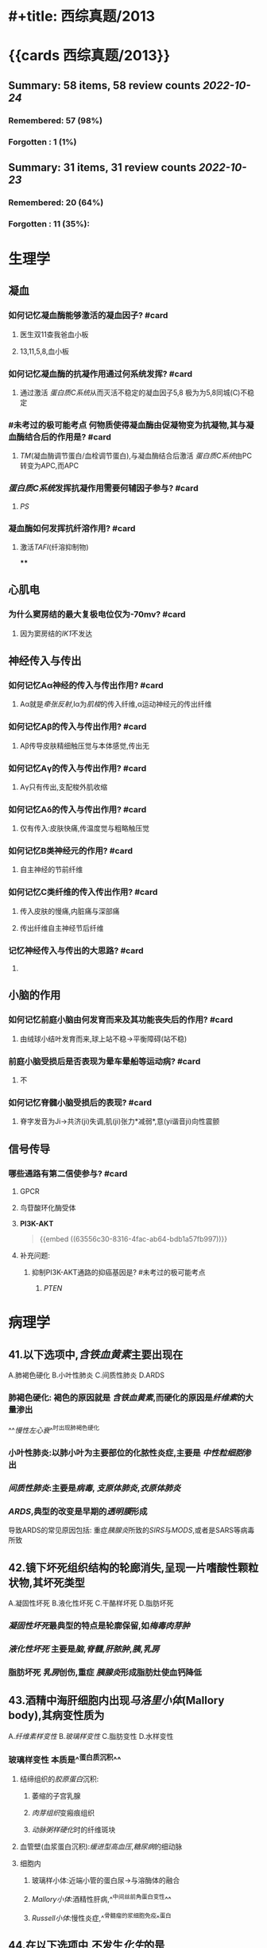 * #+title: 西综真题/2013
* {{cards 西综真题/2013}}
** Summary: 58 items, 58 review counts [[2022-10-24]]
:PROPERTIES:
:collapsed: true
:END:
*** Remembered:   57 (98%)
*** Forgotten :   1 (1%)
** Summary: 31 items, 31 review counts [[2022-10-23]]
:PROPERTIES:
:collapsed: true
:END:
*** Remembered:   20 (64%)
*** Forgotten :   11 (35%):
* 生理学
:PROPERTIES:
:collapsed: true
:END:
** 凝血
:PROPERTIES:
:collapsed: true
:END:
*** 如何记忆凝血酶能够激活的凝血因子? #card
:PROPERTIES:
:card-last-interval: 3.3
:card-repeats: 1
:card-ease-factor: 2.6
:card-next-schedule: 2022-10-27T13:41:17.586Z
:card-last-reviewed: 2022-10-24T06:41:17.587Z
:card-last-score: 5
:END:
**** 医生双11查我爸血小板
**** 13,11,5,8,血小板
*** 如何记忆凝血酶的抗凝作用通过何系统发挥? #card
:PROPERTIES:
:card-last-interval: 3.3
:card-repeats: 1
:card-ease-factor: 2.6
:card-next-schedule: 2022-10-27T13:50:44.972Z
:card-last-reviewed: 2022-10-24T06:50:44.973Z
:card-last-score: 5
:END:
**** 通过激活 [[蛋白质C系统]]从而灭活不稳定的凝血因子5,8 极为为5,8同城(C)不稳定
*** #未考过的极可能考点 何物质使得凝血酶由促凝物变为抗凝物,其与凝血酶结合后的作用是? #card
:PROPERTIES:
:card-last-interval: 3.3
:card-repeats: 1
:card-ease-factor: 2.6
:card-next-schedule: 2022-10-27T13:39:56.618Z
:card-last-reviewed: 2022-10-24T06:39:56.619Z
:card-last-score: 5
:END:
**** [[TM]](凝血酶调节蛋白/血栓调节蛋白),与凝血酶结合后激活 [[蛋白质C系统]]由PC转变为APC,而APC
*** [[蛋白质C系统]]发挥抗凝作用需要何辅因子参与? #card
:PROPERTIES:
:card-last-interval: -1
:card-repeats: 1
:card-ease-factor: 2.5
:card-next-schedule: 2022-10-24T16:00:00.000Z
:card-last-reviewed: 2022-10-24T06:42:15.322Z
:card-last-score: 1
:END:
**** [[PS]]
*** 凝血酶如何发挥抗纤溶作用? #card
:PROPERTIES:
:card-last-interval: 3.3
:card-repeats: 1
:card-ease-factor: 2.6
:card-next-schedule: 2022-10-27T13:39:21.362Z
:card-last-reviewed: 2022-10-24T06:39:21.362Z
:card-last-score: 5
:END:
**** 激活[[TAFI]](纤溶抑制物)
****
** 心肌电
*** 为什么窦房结的最大复极电位仅为-70mv? #card
:PROPERTIES:
:card-last-interval: 3.3
:card-repeats: 1
:card-ease-factor: 2.6
:card-next-schedule: 2022-10-27T13:50:49.682Z
:card-last-reviewed: 2022-10-24T06:50:49.682Z
:card-last-score: 5
:END:
**** 因为窦房结的[[IK1]]不发达
** 神经传入与传出
:PROPERTIES:
:collapsed: true
:END:
*** 如何记忆Aα神经的传入与传出作用? #card
:PROPERTIES:
:card-last-interval: 3.3
:card-repeats: 1
:card-ease-factor: 2.6
:card-next-schedule: 2022-10-27T13:50:30.252Z
:card-last-reviewed: 2022-10-24T06:50:30.252Z
:card-last-score: 5
:END:
**** Aα就是[[牵张反射]],Ⅰα为[[肌梭]]的传入纤维,α运动神经元的传出纤维
*** 如何记忆Aβ的传入与传出作用? #card
:PROPERTIES:
:card-last-interval: 3.3
:card-repeats: 1
:card-ease-factor: 2.6
:card-next-schedule: 2022-10-27T13:39:17.454Z
:card-last-reviewed: 2022-10-24T06:39:17.454Z
:card-last-score: 5
:END:
**** Aβ传导皮肤精细触压觉与本体感觉,传出无
*** 如何记忆Aγ的传入与传出作用? #card
:PROPERTIES:
:card-last-interval: 4.14
:card-repeats: 1
:card-ease-factor: 2.36
:card-next-schedule: 2022-10-28T09:35:34.272Z
:card-last-reviewed: 2022-10-24T06:35:34.272Z
:card-last-score: 3
:END:
**** Aγ只有传出,支配梭外肌收缩
*** 如何记忆Aδ的传入与传出作用? #card
:PROPERTIES:
:card-last-interval: 3.3
:card-repeats: 1
:card-ease-factor: 2.6
:card-next-schedule: 2022-10-27T13:50:44.498Z
:card-last-reviewed: 2022-10-24T06:50:44.498Z
:card-last-score: 5
:END:
**** 仅有传入:皮肤快痛,传温度觉与粗略触压觉
*** 如何记忆B类神经元的作用? #card
:PROPERTIES:
:card-last-interval: 4.14
:card-repeats: 1
:card-ease-factor: 2.36
:card-next-schedule: 2022-10-28T09:35:27.522Z
:card-last-reviewed: 2022-10-24T06:35:27.522Z
:card-last-score: 3
:END:
**** 自主神经的节前纤维
*** 如何记忆C类纤维的传入传出作用? #card
:PROPERTIES:
:card-last-interval: 3.3
:card-repeats: 1
:card-ease-factor: 2.6
:card-next-schedule: 2022-10-27T13:36:50.881Z
:card-last-reviewed: 2022-10-24T06:36:50.882Z
:card-last-score: 5
:END:
**** 传入皮肤的慢痛,内脏痛与深部痛
**** 传出纤维自主神经节后纤维
*** 记忆神经传入与传出的大思路? #card
:PROPERTIES:
:card-last-interval: 4.14
:card-repeats: 1
:card-ease-factor: 2.36
:card-next-schedule: 2022-10-28T09:35:13.859Z
:card-last-reviewed: 2022-10-24T06:35:13.862Z
:card-last-score: 3
:END:
**** [[../assets/image_1666591796720_0.png]]
** 小脑的作用
:PROPERTIES:
:collapsed: true
:END:
*** 如何记忆前庭小脑由何发育而来及其功能丧失后的作用? #card
:PROPERTIES:
:card-last-interval: 3.3
:card-repeats: 1
:card-ease-factor: 2.6
:card-next-schedule: 2022-10-27T13:50:43.615Z
:card-last-reviewed: 2022-10-24T06:50:43.615Z
:card-last-score: 5
:END:
**** 由绒球小结叶发育而来,球上站不稳→平衡障碍(站不稳)
*** 前庭小脑受损后是否表现为晕车晕船等运动病? #card
:PROPERTIES:
:card-last-interval: 3.3
:card-repeats: 1
:card-ease-factor: 2.6
:card-next-schedule: 2022-10-27T13:37:41.211Z
:card-last-reviewed: 2022-10-24T06:37:41.212Z
:card-last-score: 5
:END:
**** 不
*** 如何记忆脊髓小脑受损后的表现? #card
:PROPERTIES:
:card-last-interval: 3.3
:card-repeats: 1
:card-ease-factor: 2.6
:card-next-schedule: 2022-10-27T13:50:40.366Z
:card-last-reviewed: 2022-10-24T06:50:40.366Z
:card-last-score: 5
:END:
**** 脊字发音为Ji→共济(ji)失调,肌(ji)张力*减弱*,意(yi谐音ji)向性震颤
** 信号传导
*** 哪些通路有第二信使参与? #card
:PROPERTIES:
:card-last-interval: 3.3
:card-repeats: 1
:card-ease-factor: 2.6
:card-next-schedule: 2022-10-27T13:48:45.565Z
:card-last-reviewed: 2022-10-24T06:48:45.566Z
:card-last-score: 5
:END:
**** GPCR
**** 鸟苷酸环化酶受体
**** *PI3K-AKT* 
#+BEGIN_QUOTE
{{embed ((63556c30-8316-4fac-ab64-bdb1a57fb997))}}
#+END_QUOTE
**** 补充问题:
***** 抑制PI3K-AKT通路的抑癌基因是? #未考过的极可能考点
****** [[PTEN]]
* 病理学
:PROPERTIES:
:collapsed: true
:END:
** 41.以下选项中,[[含铁血黄素]]主要出现在
:PROPERTIES:
:collapsed: true
:END:
A.肺褐色硬化
B.小叶性肺炎
C.间质性肺炎
D.ARDS
*** 肺褐色硬化: 褐色的原因就是 [[含铁血黄素]],而硬化的原因是[[纤维素]]的大量渗出
^^[[慢性左心衰]]^^时出现肺褐色硬化
*** 小叶性肺炎:以肺小叶为主要部位的化脓性炎症,主要是 [[中性粒细胞]]渗出
*** [[间质性肺炎]]:主要是[[病毒]], [[支原体肺炎]],[[衣原体肺炎]]
*** [[ARDS]],典型的改变是早期的[[透明膜]]形成
导致ARDS的常见原因包括: 重症[[胰腺炎]]所致的[[SIRS]]与[[MODS]],或者是SARS等病毒所致
** 42.镜下坏死组织结构的轮廊消失,呈现一片嗜酸性颗粒状物,其坏死类型
:PROPERTIES:
:collapsed: true
:END:
A.凝固性坏死
B.液化性坏死
C.干酪样坏死
D.脂肪坏死
*** [[凝固性坏死]]最典型的特点是轮廓保留,如[[梅毒肉芽肿]]
*** [[液化性坏死]] 主要是[[脑]],[[脊髓]],[[肝脓肿]],[[胰]],[[乳房]]
*** 脂肪坏死 [[乳房]]创伤,重症 [[胰腺炎]]形成脂肪灶使血钙降低
** 43.酒精中海肝细胞内出现[[马洛里小体]](Mallory body),其病变性质为
:PROPERTIES:
:END:
A.[[纤维素样变性]]
B.[[玻璃样变性]]
C.脂肪变性
D.水样变性
*** 玻璃样变性 本质是^^蛋白质沉积^^
:PROPERTIES:
:id: 63556d9c-a333-460c-84a8-8fc7194e2088
:END:
**** 结缔组织的[[胶原蛋白]]沉积:
***** 萎缩的子宫乳腺
***** [[肉芽组织]]变瘢痕组织
***** [[动脉粥样硬化]]时的纤维斑块
**** 血管壁(血浆蛋白沉积):[[缓进型高血压]],[[糖尿病]]的细动脉
**** 细胞内
:PROPERTIES:
:END:
***** 玻璃样小体:近端小管的蛋白尿→与溶酶体的融合
***** [[Mallory小体]]:酒精性肝病,^^中间丝前角蛋白变性^^
***** [[Russell小体]]:慢性炎症,^^骨髓瘤的浆细胞免疫^^蛋白
** 44.在以下选项中,不发生[[化生]]的是
:PROPERTIES:
:id: 634cf11a-621a-4266-b83e-39b43613cc7d
:END:
A.腺上皮化生为肠腺上皮 慢性萎缩性胃炎→肠化→肠型胃癌
B.柱状上皮化生为鳞状上皮
C.纤维组织化生为软骨组织 [[骨化性肌炎]]/损伤型肌炎
D.鳞状上皮化生为纤维组织
*** 化生一定是^^同源^^之间相互转化
*** 骨化性肌炎常见于? #card
:PROPERTIES:
:card-last-interval: 4
:card-repeats: 2
:card-ease-factor: 2.7
:card-next-schedule: 2022-10-27T11:53:36.300Z
:card-last-reviewed: 2022-10-23T11:53:36.300Z
:card-last-score: 5
:END:
**** [[肱骨髁上骨折]]
**** ((63551e8e-ce32-459e-ba64-0e8f528b9f1b))
*** 组织分类
:PROPERTIES:
:collapsed: true
:END:
**** 上皮组织
:PROPERTIES:
:END:
***** 上皮组织包括哪些类型? #card
:PROPERTIES:
:card-last-interval: 4
:card-repeats: 1
:card-ease-factor: 2.6
:card-next-schedule: 2022-10-27T11:44:01.651Z
:card-last-reviewed: 2022-10-23T11:44:01.651Z
:card-last-score: 5
:END:
****** 鳞状上皮:^^消化道一头一尾,皮肤.因为摩擦^^
****** 柱状上皮:气管,支气管,胃,肠,子宫内膜 如[[肺腺癌]]不属于化生,而[[肺鳞癌]]属于化生
****** 变移上皮: ^^肾盏,肾盂,输尿管,膀胱^^
**** 间叶组织
**** 神经组织
*** #S 所以神经组织能否发生化生? #card
:PROPERTIES:
:card-last-interval: 4
:card-repeats: 2
:card-ease-factor: 2.36
:card-next-schedule: 2022-10-27T11:52:59.534Z
:card-last-reviewed: 2022-10-23T11:52:59.534Z
:card-last-score: 3
:END:
**** 不能,化生是指要么上皮与上皮之间,要么间叶与间叶之间,而神经组织既不属于上皮也不属于间叶
** 45.在伤口愈合时,对增加伤口愈合强度起主要作用的是
:PROPERTIES:
:END:
A.成纤维细胞
B.毛细血管
C.细胞外基质 作为骨架 如胶原蛋白 
D.良好的血供
*** 促进伤口愈合的因素包括? #card
:PROPERTIES:
:card-last-score: 5
:card-repeats: 1
:card-next-schedule: 2022-10-27T09:28:16.808Z
:card-last-interval: 4
:card-ease-factor: 2.6
:card-last-reviewed: 2022-10-23T09:28:16.809Z
:END:
**** ^^细胞外基质^^ 最重要
**** ^^提供营养有利于愈合,血供^^
**** 促进伤口收缩,^^肌成纤维细胞^^
** 46.发生在以下不同部位的纤维蛋白性炎症中,属于假膜性炎症的是
A.关节滑膜
B.胸膜
C.肠黏膜
D.心包膜
*** [[纤维素性炎]]
:PROPERTIES:
:END:
**** 黏膜
:PROPERTIES:
:END:
***** 脓液与浆液顺黏膜流走而纤维素流不走贴在黏膜上形成假膜
***** [[细菌性痢疾]]
***** [[白喉]] 在喉咙假膜紧贴称为^^固膜^^,在气管处贴的不紧被称为^^浮膜^^
**** 浆膜
:PROPERTIES:
:collapsed: true
:END:
***** [[绒毛心]]
**** 肺
:PROPERTIES:
:END:
***** ^^[[大叶性肺炎]]^^
** 48.以下原癌基因中,以点突变为主要激活方式成为癌基因的是 
:PROPERTIES:
:collapsed: true
:END:
 A.[[RAS]]
 B.[[PDGF]]
 C.[[cyclin D]]
 D.[[myc]]
*** 如何记忆以点突变为主要致癌方式的基因? #card
:PROPERTIES:
:card-last-interval: 3
:card-repeats: 2
:card-ease-factor: 2.7
:card-next-schedule: 2022-10-27T07:00:41.026Z
:card-last-reviewed: 2022-10-24T07:00:41.027Z
:card-last-score: 5
:END:
**** 原癌基因:RAS,[[BRAF]], [[KIT]]
**** 抑癌基因:P53
**** 只穿BRA的RAS拿了53个hello kitty
**** ((63551e8e-f90e-4f9e-9f58-c36840927761))
*** 如何记忆 生长因子/PDGF/SIS 激活成癌基因的方式? #card
:PROPERTIES:
:card-last-interval: 4.14
:card-repeats: 2
:card-ease-factor: 2.36
:card-next-schedule: 2022-10-28T09:58:23.663Z
:card-last-reviewed: 2022-10-24T06:58:23.663Z
:card-last-score: 3
:END:
**** 看到SIS的两个SS→过度表达
*** 如何记忆 生长因子/PDGF/SIS 的常见肿瘤? #card
:PROPERTIES:
:card-last-interval: 4
:card-repeats: 1
:card-ease-factor: 2.6
:card-next-schedule: 2022-10-27T11:51:16.026Z
:card-last-reviewed: 2022-10-23T11:51:16.027Z
:card-last-score: 5
:END:
**** 姐妹(SIS)同心似骨肉: 星形细胞瘤,骨肉瘤
*** 如何记忆[[abl]](酪氨酸激酶)激活成癌基因的方式? #card
:PROPERTIES:
:card-last-interval: 3
:card-repeats: 2
:card-ease-factor: 2.7
:card-next-schedule: 2022-10-27T06:53:31.813Z
:card-last-reviewed: 2022-10-24T06:53:31.814Z
:card-last-score: 5
:END:
**** 转位
*** 如何记忆[[abl]](酪氨酸激酶)常见的肿瘤? #card
:PROPERTIES:
:card-last-interval: 4
:card-repeats: 1
:card-ease-factor: 2.6
:card-next-schedule: 2022-10-27T11:42:35.256Z
:card-last-reviewed: 2022-10-23T11:42:35.257Z
:card-last-score: 5
:id: 634cfb47-7dfe-4224-a1f4-4abff36c858a
:END:
**** [[CML]]定性 9号染色体上的bcr基因与22号染色体上的abl形成融合基因
**** [[急性白血病]]定量,出现[[abl]]预后很不好
*** 如何记忆 [[ras]] 激活成癌基因的方式? #card
:PROPERTIES:
:card-last-interval: 4
:card-repeats: 1
:card-ease-factor: 2.6
:card-next-schedule: 2022-10-27T09:41:15.817Z
:card-last-reviewed: 2022-10-23T09:41:15.818Z
:card-last-score: 5
:END:
**** [[点突变]]
*** 如何记忆 [[KIT]] 激活成癌基因的方式? #card
:PROPERTIES:
:card-last-interval: 3
:card-repeats: 2
:card-ease-factor: 2.7
:card-next-schedule: 2022-10-27T07:01:39.051Z
:card-last-reviewed: 2022-10-24T07:01:39.052Z
:card-last-score: 5
:END:
**** 点突变
*** 如何记忆 [[KIT]] 常见肿瘤? #card
:PROPERTIES:
:card-last-interval: 4
:card-repeats: 1
:card-ease-factor: 2.6
:card-next-schedule: 2022-10-27T09:32:34.327Z
:card-last-reviewed: 2022-10-23T09:32:34.328Z
:card-last-score: 5
:id: 63551e8e-f90e-4f9e-9f58-c36840927761
:END:
**** 胃肠间质瘤,[[精原细胞瘤]]
**** Hello kitty做胃镜
*** 如何记忆[[HER-2]]/[[ERBB-2]]激活癌基因的机制? #card
:PROPERTIES:
:card-last-interval: 5.34
:card-repeats: 2
:card-ease-factor: 2.6
:card-next-schedule: 2022-10-29T14:53:44.764Z
:card-last-reviewed: 2022-10-24T06:53:44.764Z
:card-last-score: 5
:END:
**** 扩增
*** 如何记忆[[c-myc]]的激活机制与常见肿瘤? #card
:PROPERTIES:
:card-last-interval: 4
:card-repeats: 1
:card-ease-factor: 2.36
:card-next-schedule: 2022-10-27T11:31:12.576Z
:card-last-reviewed: 2022-10-23T11:31:12.576Z
:card-last-score: 3
:id: 634cfc73-a5c6-42bc-94d4-1ee51e70e097
:END:
**** 转位, [[Burkitt]]淋巴瘤 t(8;14) 8号染色体上的 [[c-myc]]
*** 如何记忆[[myc]]的激活机制与常见肿瘤? #card
:PROPERTIES:
:card-last-interval: 5.34
:card-repeats: 2
:card-ease-factor: 2.6
:card-next-schedule: 2022-10-29T14:56:21.410Z
:card-last-reviewed: 2022-10-24T06:56:21.410Z
:card-last-score: 5
:END:
**** 扩增,肺小细胞肺癌
**** 不是点突变,也不是 [[c-myc]]的转为自然是扩增→或者直接记忆为 [[myc]]扩增, [[c-myc]]转为.
*** 如何记忆[[Cyclin D]]的激活机制与常见肿瘤? #card
:PROPERTIES:
:card-last-interval: 4
:card-repeats: 1
:card-ease-factor: 2.6
:card-next-schedule: 2022-10-27T09:27:41.886Z
:card-last-reviewed: 2022-10-23T09:27:41.887Z
:card-last-score: 5
:END:
**** 转位,[[套细胞淋巴瘤]]
**** {{embed ((6353e58c-21a6-45e4-8e7d-b7ee73f9f1d4))}}
** 49.在恶性肿瘤的鉴别诊断中,免疫组织化学染色角蛋白阳性,波形蛋白阴性,该肿瘤为
A.癌
B.肉瘤
C.黑色素痛
D.神经内分泌肿瘤
*** #S 如何[[Ki-67]]用于反映肿瘤细胞的? #card
:PROPERTIES:
:card-last-interval: 4
:card-repeats: 1
:card-ease-factor: 2.6
:card-next-schedule: 2022-10-27T09:37:53.139Z
:card-last-reviewed: 2022-10-23T09:37:53.140Z
:card-last-score: 5
:END:
**** 增殖活性,如 [[Burkitt]]
**** Ki与Kitt这样记
*** 如何记忆癌与肉瘤的标记? #card
:PROPERTIES:
:card-last-interval: 4
:card-repeats: 1
:card-ease-factor: 2.36
:card-next-schedule: 2022-10-27T09:44:06.980Z
:card-last-reviewed: 2022-10-23T09:44:06.980Z
:card-last-score: 3
:END:
**** 上皮标记为^^角蛋白CK,上皮抗原EMA^^
**** 肉瘤:间叶标记为^^波形蛋白^^
**** 淋巴瘤: ^^CD...,[[扁豆素]]LCA,淋巴结像扁豆^^
**** 黑色素瘤: ^^HMB45,S-100的首字母HS黑色^^ 黑曼巴是我偶像Score100分
**** 肌细胞肿瘤: ^^结蛋白 肌结与肌节谐音^^
**** [[CA125]]: 卵巢癌: 耳窝像巢
**** [[CA153]]: 乳腺癌
**** [[CA199]]: 胰腺癌,胆管癌,胆囊癌 舅舅和姨
**** [[降钙素]]: 甲状腺髓样癌
**** [[碱性磷酸酶]]: [[骨肉瘤]],[[无性细胞瘤]],[[胆道梗阻]]
:PROPERTIES:
:collapsed: true
:END:
***** 骨肉瘤既可以成骨又可以溶骨
溶骨表现为血钙离子增高,而成骨表现为碱性磷酸酶增高表示其为成骨性肿瘤
***** 因为 [[碱性磷酸酶]]通过胆道排出
** 50.在以下癌前病变中,癌变几率最高的是
A.结节性肝硬化
B.黏膜白斑
C.结肠腺痛性息肉病
D.未降睾丸
*** 所有类型的癌前病变
:PROPERTIES:
:collapsed: true
:END:
**** [[../assets/image_1665991093957_0.png]]
*** 大肠癌前病变息肉病中的综合征包括? #card
:PROPERTIES:
:card-last-interval: 3
:card-repeats: 2
:card-ease-factor: 2.7
:card-next-schedule: 2022-10-27T06:52:10.131Z
:card-last-reviewed: 2022-10-24T06:52:10.131Z
:card-last-score: 5
:END:
**** P-J
**** Gradner
**** Turcot
** :PROPERTIES:
:card-last-interval: 4
:card-repeats: 1
:card-ease-factor: 2.6
:card-next-schedule: 2022-10-27T11:50:24.689Z
:card-last-reviewed: 2022-10-23T11:50:24.689Z
:card-last-score: 5
:id: 63556d9c-2c05-4aaf-9554-39debdaf61be
:END:
51. 引起系统性红斑狼疮的超敏反应类型是几型? #card
*** [[系统性红斑狼疮]]的本质是什么? #card
:PROPERTIES:
:card-last-interval: 4
:card-repeats: 1
:card-ease-factor: 2.6
:card-next-schedule: 2022-10-27T11:38:13.961Z
:card-last-reviewed: 2022-10-23T11:38:13.961Z
:card-last-score: 5
:END:
**** 小血管炎,所以为Ⅲ型[[超敏反应]]
*** [[超敏反应]]
:PROPERTIES:
:END:
**** Ⅰ型: 速发型 包括哪些疾病? #card
:PROPERTIES:
:card-last-interval: 4
:card-repeats: 2
:card-ease-factor: 2.46
:card-next-schedule: 2022-10-27T11:54:17.353Z
:card-last-reviewed: 2022-10-23T11:54:17.353Z
:card-last-score: 3
:END:
***** 过敏 荨麻疹,哮喘,休克
**** Ⅱ型: 细胞毒型 包括哪些疾病? #card
:PROPERTIES:
:card-last-interval: 4
:card-repeats: 1
:card-ease-factor: 2.36
:card-next-schedule: 2022-10-27T11:30:38.439Z
:card-last-reviewed: 2022-10-23T11:30:38.439Z
:card-last-score: 3
:END:
***** 溶血,输血,[[风湿]](两个字Ⅱ型,[[类风湿]]三个字Ⅲ型),[[急性排斥反应]]血管型
**** Ⅲ型: 免疫复合物/血管炎型包括哪些疾病? #card
:PROPERTIES:
:card-last-interval: 4
:card-repeats: 1
:card-ease-factor: 2.36
:card-next-schedule: 2022-10-27T11:26:56.491Z
:card-last-reviewed: 2022-10-23T11:26:56.492Z
:card-last-score: 3
:END:
***** [[类风湿]],大动脉炎,[[SLE]],[[肾小球肾炎]],[[超急性排斥反应]] 
#+BEGIN_QUOTE
{{embed ((635681c9-9dba-4b7b-b419-5fb11887ba40))}}
#+END_QUOTE
**** Ⅳ型:迟发型 包括哪些类型的疾病? #card
:PROPERTIES:
:card-last-interval: 4
:card-repeats: 2
:card-ease-factor: 2.6
:card-next-schedule: 2022-10-27T11:52:17.734Z
:card-last-reviewed: 2022-10-23T11:52:17.734Z
:card-last-score: 5
:END:
***** [[结核]],[[血吸虫]]卵,[[慢性排斥反应]],急性排斥反应细胞型
:PROPERTIES:
:id: 63556d9c-1f52-4b37-8d72-92571c94e1f8
:END:
** 52.在临床上约有40%的[[滤泡淋巴瘤]]会转移为[[弥漫大B细胞型淋巴瘤]],其最常见的分子机制是
:PROPERTIES:
:id: 6350b9ac-1f32-4c67-a66b-2918e9c1f1da
:END:
A.[[p53]]基因突变
 B.[[RAS]]基因突变
 C.[[myc]]基因扩增 [[Burkitt]] 
 D.[[bcr]]-[[abl]]融合基因形成 [[CML]], [[急性白血病]]
*** 生物化学中DNA修复最常见的修复方式及参与的基因? #card
:PROPERTIES:
:card-last-interval: 4
:card-repeats: 1
:card-ease-factor: 2.6
:card-next-schedule: 2022-10-27T11:31:28.014Z
:card-last-reviewed: 2022-10-23T11:31:28.015Z
:card-last-score: 5
:id: 634d04ec-bdf6-4ea3-b74c-263c6aab8be7
:END:
**** 为切除修复
***** 其中碱基切除修复有[[p53]]参与
****** 糖苷酶去除碱基,AP核酸内切酶切除核糖,DNA pol Ⅰ [[klenow]]补上,再用DNA连接酶连接
***** 核苷酸切除修复:不能识别具体的碱基但是能识别使DNA构象发生改变的碱基如原核生物的UVR(紫外线),与人的XP蛋白(着色性干皮病)
***** 碱基错配修复
*** 与 [[p53]]相关的疾病 #S
**** 宫颈癌,[[HPV]] E6搞p53,E7:搞RB
:PROPERTIES:
:id: 63556d9c-ef8e-48b8-b2d7-045aaa6c2abe
:END:
** 53.在以下选项中,符合IgA肾病镜下最常见的病变是
A.肾小球内皮细胞增生
B.肾小球系膜区细胞增生
C.肾小球内中性粒细胞浸润
D.肾小球毛细血管拌纤维素样坏死
*** [[IgA肾病]]与其他类型的肾小球疾病的沉积物的主要差别是? #card
:PROPERTIES:
:card-last-interval: 3
:card-repeats: 2
:card-ease-factor: 2.7
:card-next-schedule: 2022-10-27T06:53:14.625Z
:card-last-reviewed: 2022-10-24T06:53:14.625Z
:card-last-score: 5
:END:
**** IgA肾病为IgA,而其他则为[[IgG]]
*** IgA肾病的1-3天感冒病史与黏膜免疫形成IgA的时间相当
*** IgA分子相互聚集形成大块更容易沉积于何处为什么? #card
:PROPERTIES:
:card-last-interval: 4
:card-repeats: 1
:card-ease-factor: 2.6
:card-next-schedule: 2022-10-27T11:31:58.659Z
:card-last-reviewed: 2022-10-23T11:31:58.659Z
:card-last-score: 5
:END:
**** 系膜区无基底膜所以IgA分子更易沉积于系膜区→形成[[系膜增生性肾炎]]
**** [[../assets/image_1665992766332_0.png]]
** 54.[[肠结核]]溃疡的形态特征取决于
A.肠粘膜的皱装形态
B.肠粘膜淋巴小结的形态
C.肠粘膜淋巴管的走向
D.肠粘膜血管的走向
*** [[如何记忆]][[肠结核]]与[[伤寒]]的溃疡方向与原因? #card
:PROPERTIES:
:card-last-interval: 4
:card-repeats: 1
:card-ease-factor: 2.6
:card-next-schedule: 2022-10-27T11:29:11.743Z
:card-last-reviewed: 2022-10-23T11:29:11.744Z
:card-last-score: 5
:END:
**** 肠结核最后一点是垂直于一撇,伤寒最后两点是平行的,所以肠结核是垂直于长轴同理
**** 肠结核是由于[[淋巴管]]的走向,而伤寒则是由于[[淋巴小结]]的形态
** 133 对[[风湿]]病最有诊断意义的病变是? #card
:PROPERTIES:
:card-last-interval: 4
:card-repeats: 1
:card-ease-factor: 2.6
:card-next-schedule: 2022-10-27T09:50:52.934Z
:card-last-reviewed: 2022-10-23T09:50:52.934Z
:card-last-score: 5
:END:
134.对[[风湿]]病人造成最严重危害的病变是? #card
*** 风湿性心脏病
:PROPERTIES:
:collapsed: true
:END:
**** 风湿性心内膜炎最易累及何瓣膜? #card
:PROPERTIES:
:card-last-interval: 5.34
:card-repeats: 2
:card-ease-factor: 2.6
:card-next-schedule: 2022-10-29T14:54:01.269Z
:card-last-reviewed: 2022-10-24T06:54:01.269Z
:card-last-score: 5
:END:
***** [[二尖瓣]]
**** 风湿性心内膜炎形成的赘生物的性质为? #card
:PROPERTIES:
:card-last-interval: 5.34
:card-repeats: 2
:card-ease-factor: 2.6
:card-next-schedule: 2022-10-29T14:54:41.606Z
:card-last-reviewed: 2022-10-24T06:54:41.606Z
:card-last-score: 5
:id: 63556d9c-2a0f-4f0d-92a3-064833efcdfb
:END:
***** 白色血栓:以血小板为主
**** 风湿性心肌炎的[[Aschoff小体]]的位置为? #card
:PROPERTIES:
:card-last-interval: 4
:card-repeats: 2
:card-ease-factor: 2.7
:card-next-schedule: 2022-10-27T11:53:59.475Z
:card-last-reviewed: 2022-10-23T11:53:59.475Z
:card-last-score: 5
:END:
***** 间质血管旁的巨噬细胞吞噬纤维素样坏死物
**** [[风湿性心包炎]]纤维素渗出为主时表现为? #card
:PROPERTIES:
:card-last-score: 5
:card-repeats: 2
:card-next-schedule: 2022-10-27T06:53:42.006Z
:card-last-interval: 3
:card-ease-factor: 2.7
:card-last-reviewed: 2022-10-24T06:53:42.006Z
:id: 63556d9c-8708-4547-8f42-585c7f4d8c87
:END:
***** [[绒毛心]]→[[缩窄性心包炎]]
***** 补充问题:
****** #未完成 如何将绒毛心与风湿病联系起来记忆? #card
*** 风湿与类风湿的对比? #card
:PROPERTIES:
:card-last-interval: 5.72
:card-repeats: 2
:card-ease-factor: 2.6
:card-next-schedule: 2022-10-30T00:01:12.317Z
:card-last-reviewed: 2022-10-24T07:01:12.318Z
:card-last-score: 5
:id: 63556d9c-ad72-4ecc-82db-f7a02f16d184
:END:
**** 其都为何种性质的炎症? #card
:PROPERTIES:
:card-last-interval: 4
:card-repeats: 1
:card-ease-factor: 2.6
:card-next-schedule: 2022-10-27T09:35:00.088Z
:card-last-reviewed: 2022-10-23T09:35:00.088Z
:card-last-score: 5
:END:
***** 风湿为特殊增生性炎(肉芽肿性炎)
***** 类风湿为非特异性增生性炎
**** 风湿与类风湿侵犯大小关节的对比? #card
:PROPERTIES:
:card-last-interval: 4
:card-repeats: 2
:card-ease-factor: 2.6
:card-next-schedule: 2022-10-27T11:52:31.338Z
:card-last-reviewed: 2022-10-23T11:52:31.338Z
:card-last-score: 5
:END:
***** 风湿侵犯大关节而类风湿常侵犯小关节
** 163.以下形态改变中,属于炎症的主要病理变化有
A.炎细胞浸润
B.肉芽组织形成
C.血管反应
D.上皮细胞增生
*** #S 炎症的主要病理变化包括哪几大类? #card
:PROPERTIES:
:card-last-interval: 4
:card-repeats: 1
:card-ease-factor: 2.6
:card-next-schedule: 2022-10-27T11:34:33.418Z
:card-last-reviewed: 2022-10-23T11:34:33.418Z
:card-last-score: 5
:END:
**** 变性
**** 渗出
**** 增生
*** 肉芽组织形成是否属于炎症? #card
:PROPERTIES:
:card-last-interval: 4
:card-repeats: 1
:card-ease-factor: 2.6
:card-next-schedule: 2022-10-27T09:33:48.530Z
:card-last-reviewed: 2022-10-23T09:33:48.531Z
:card-last-score: 5
:END:
**** 不属于,其属于修复的过程
*** [[../assets/image_1665994555087_0.png]]
** 164.以下符合类癌特点的有
A.起源于上皮细胞
B.<2cm者很少转移
C.细胞形态较一致
D.可发生淋巴转移
*** 类癌起源于何细胞? #card
:PROPERTIES:
:card-last-interval: 4
:card-repeats: 2
:card-ease-factor: 2.46
:card-next-schedule: 2022-10-27T11:56:06.743Z
:card-last-reviewed: 2022-10-23T11:56:06.743Z
:card-last-score: 3
:END:
**** 类癌属于[[APUD]]肿瘤,起源于嗜银细胞
** 165.以下关于艾滋病的叙述中,正确的有
A.艾滋病病海是RNA病毒
B.艾滋病病毒的入侵门户是CD8分子
C.早期病变时淋巴滤泡发生萎缩
D.继发性恶性肿病中最常见的是卡波西肉瘤
*** AIDS病毒为RNA还是DNA病毒? #card
:PROPERTIES:
:card-last-interval: 3
:card-repeats: 2
:card-ease-factor: 2.46
:card-next-schedule: 2022-10-27T07:01:21.870Z
:card-last-reviewed: 2022-10-24T07:01:21.870Z
:card-last-score: 5
:END:
**** 其为[[逆转录病毒]]所以是RNA病毒
**** 哪些病毒为[[DNA病毒]]? #card
:PROPERTIES:
:card-last-interval: 4
:card-repeats: 1
:card-ease-factor: 2.36
:card-next-schedule: 2022-10-27T09:40:31.622Z
:card-last-reviewed: 2022-10-23T09:40:31.623Z
:card-last-score: 3
:END:
***** HBV,HPV,EBV
*** 如何记忆AIDS病毒侵犯哪些细胞? #card
:PROPERTIES:
:card-last-interval: 4
:card-repeats: 1
:card-ease-factor: 2.6
:card-next-schedule: 2022-10-27T11:27:02.829Z
:card-last-reviewed: 2022-10-23T11:27:02.829Z
:card-last-score: 5
:id: 63556d9c-5137-4139-b049-f4733915ef4e
:END:
**** 四叔单身 没有B细胞
:PROPERTIES:
:collapsed: true
:END:
***** CD4-T
***** 树突状细胞
***** 单核巨噬细胞
***** 神经细胞
**** 其中何细胞为储备池? #card
:PROPERTIES:
:card-last-interval: 4
:card-repeats: 1
:card-ease-factor: 2.6
:card-next-schedule: 2022-10-27T11:38:44.350Z
:card-last-reviewed: 2022-10-23T11:38:44.351Z
:card-last-score: 5
:END:
***** 滤泡[[树突状细胞]] 
#+BEGIN_TIP
记忆为池旁的溶树上
#+END_TIP
*** AIDS病最常见的机会性感染与恶性肿瘤分别是? #card
:PROPERTIES:
:card-last-interval: 3
:card-repeats: 2
:card-ease-factor: 2.7
:card-next-schedule: 2022-10-27T06:50:53.425Z
:card-last-reviewed: 2022-10-24T06:50:53.425Z
:card-last-score: 5
:END:
**** 孢子虫病与卡波西肉瘤
** 167.丙型肝炎除了一般病毒性肝炎的病理特点外,其相对特异的镜下特点还有
:PROPERTIES:
:collapsed: true
:END:
A.汇管区淋巴滤泡形成
B.肝细胞脂肪变性明显
C.碎片样坏死
D.调亡小休
*** 丙肝的特点包括? #极可能考 #card
:PROPERTIES:
:card-last-interval: 4
:card-repeats: 1
:card-ease-factor: 2.36
:card-next-schedule: 2022-10-27T11:32:19.340Z
:card-last-reviewed: 2022-10-23T11:32:19.340Z
:card-last-score: 3
:id: 6350b9ac-6005-4147-80b2-69c873af6217
:END:
**** 吃饼干容易长胖
**** 胖→脂肪变性,胖的像泡泡→汇管区淋巴滤泡形成,胆管损伤
*** [[乙肝]]独有的特点包括? #card
:PROPERTIES:
:card-last-interval: 4
:card-repeats: 1
:card-ease-factor: 2.36
:card-next-schedule: 2022-10-27T11:37:06.377Z
:card-last-reviewed: 2022-10-23T11:37:06.377Z
:card-last-score: 3
:END:
**** 毛玻璃样肝细胞 surface HBsAg:滑面内质网(玻璃滑滑滑)
**** 砂粒体样细胞核 core HBcAg→复制活跃
*** 乙肝与丙肝谁更易导致肝硬化? #card
:PROPERTIES:
:card-last-interval: 4
:card-repeats: 1
:card-ease-factor: 2.6
:card-next-schedule: 2022-10-27T11:29:22.666Z
:card-last-reviewed: 2022-10-23T11:29:22.667Z
:card-last-score: 5
:id: 6350b9ac-a042-4bb4-812a-c1e459853846
:END:
**** 丙肝
** 168.以下属于[[乳腺髓样癌]]形态特点的有 ^^ABC^^
:PROPERTIES:
:collapsed: true
:END:
A.边界清楚
B.癌细胞体积大
C.有较多的淋巴细胞浸洞
D.HER2/neu过度表达
*** 病理里默认髓样癌的淋巴细胞浸润为? #card
:PROPERTIES:
:card-last-interval: 3
:card-repeats: 2
:card-ease-factor: 2.7
:card-next-schedule: 2022-10-27T06:52:13.082Z
:card-last-reviewed: 2022-10-24T06:52:13.083Z
:card-last-score: 5
:END:
**** 大量淋巴细胞浸润
*** [[HER-2]] 表达越多预后越? #card
:PROPERTIES:
:card-last-interval: 3
:card-repeats: 2
:card-ease-factor: 2.7
:card-next-schedule: 2022-10-27T06:51:32.311Z
:card-last-reviewed: 2022-10-24T06:51:32.311Z
:card-last-score: 5
:END:
**** 差
* 生物化学
:PROPERTIES:
:END:
** 26.DNA理化性质中的"Tm"值表达的含义是
:PROPERTIES:
:collapsed: true
:END:
A.复性时的温度
B.复制时的温度
C.50%双链被打开的温度
D.由B型转变成A型的温度
*** 哪些因素影响DNA的Tm值? #card
:PROPERTIES:
:card-last-interval: 3
:card-repeats: 2
:card-ease-factor: 2.7
:card-next-schedule: 2022-10-27T06:51:29.421Z
:card-last-reviewed: 2022-10-24T06:51:29.421Z
:card-last-score: 5
:END:
**** 长度↑
**** GC含量↑
**** 溶液的离子强度↑离子对DNA的牵扯越强越不容易分开
** 28糖酵解所指的反应过程是
:PROPERTIES:
:collapsed: true
:END:
A.葡萄糖转变成磷酸二羟丙酮
B.葡萄糖转变成乙酰CoA
C.葡萄糖转变成乳酸
D.葡萄糖转变成丙酮酸
*** #S 请描述脂肪生成的[[甘油二酯]]途径? #card
:PROPERTIES:
:card-last-interval: 4
:card-repeats: 2
:card-ease-factor: 2.7
:card-next-schedule: 2022-10-27T11:55:06.899Z
:card-last-reviewed: 2022-10-23T11:55:06.899Z
:card-last-score: 5
:END:
**** 葡萄糖→[[乙酰CoA]]---[[乙酰CoA羧化酶]]---:>丙二酰CoA→[[酯酰CoA]]
**** 葡萄糖→[[磷酸二羟丙酮]]→3-磷酸甘油---+酯酰CoA---:>磷脂酸---[[PLC]]---:>甘油二酯---+酯酰CoA→[[甘油三酯]] #未考过的极可能考点 磷酸二羟丙酮
**** [[../assets/image_1666006953407_0.png]]
** 30.以下选项中,能在ttsx底物水平上生成GTP的是
:PROPERTIES:
:collapsed: true
:END:
 A.乙酰CoA
 B.琥珀酰CoA
 C.脂肪酰CoA
D.丙二酸单酰CoA
*** [[底物水平磷酸化]]西综中只有3个例子 #card
:PROPERTIES:
:card-last-interval: 3
:card-repeats: 2
:card-ease-factor: 2.7
:card-next-schedule: 2022-10-27T06:51:01.478Z
:card-last-reviewed: 2022-10-24T06:51:01.478Z
:card-last-score: 5
:END:
**** 1,3-二磷酸甘油酸→3磷酸甘油酸 酶为:[[磷酸甘油酸激酶]]为非关键酶
**** 磷酸烯醇式丙酮酸→丙酮酸 酶为: [[丙酮酸激酶]] 为[[关键酶]]
**** 琥珀酰CoA→琥珀酸 酶为[[琥珀酰CoA合成酶]] 为非关键酶
** 31.以下选项中,可以作为一碳单位来源的氨基酸是
:PROPERTIES:
:collapsed: true
:END:
A.亮氮酸
B.丝氨酸
C.丙氮酸
D.甲硫氨酸
*** 如何记忆一碳单位来源的氨基酸? #card
:PROPERTIES:
:card-last-interval: 3
:card-repeats: 2
:card-ease-factor: 2.7
:card-next-schedule: 2022-10-27T06:53:11.490Z
:card-last-reviewed: 2022-10-24T06:53:11.490Z
:card-last-score: 5
:END:
**** 施舍竹树杆
**** 丝色组苏甘
*** #S 一碳单位的作用是参与哪些物质的合成? #card
:PROPERTIES:
:card-last-interval: 3
:card-repeats: 2
:card-ease-factor: 2.7
:card-next-schedule: 2022-10-27T06:51:19.113Z
:card-last-reviewed: 2022-10-24T06:51:19.114Z
:card-last-score: 5
:END:
**** [[嘌呤]]与嘧啶中的[[胸腺嘧啶]]
**** {{embed ((634fa6dc-20b5-4233-890e-aea12698f4b7))}}
****
** 34.对广泛DNA损伤进行紧急、粗糙、高错误率的修复方式是? #card
:PROPERTIES:
:card-last-interval: 4
:card-repeats: 1
:card-ease-factor: 2.6
:card-next-schedule: 2022-10-27T09:32:56.789Z
:card-last-reviewed: 2022-10-23T09:32:56.790Z
:card-last-score: 5
:END:
A.光修复
B.切除修复
C.重组修复
 D.SOS修复
*** {{embed ((634d04ec-bdf6-4ea3-b74c-263c6aab8be7))}}
*** 双链断裂
:PROPERTIES:
:collapsed: true
:END:
**** 原核:RecA
**** 真核:XRCC4,DNA-PK
*** SOS:跨损伤DNA合成修复
:PROPERTIES:
:collapsed: true
:END:
**** 原核生物:DNA pol Ⅳ,Ⅴ
**** 如何记忆SOS修复系统缺陷导致的疾病? #card
:PROPERTIES:
:card-last-interval: 4
:card-repeats: 1
:card-ease-factor: 2.6
:card-next-schedule: 2022-10-27T11:51:26.466Z
:card-last-reviewed: 2022-10-23T11:51:26.466Z
:card-last-score: 5
:END:
***** [[Fanconi贫血]] fan S 粉丝粉丝
** 36
:PROPERTIES:
:END:
*** 如何记忆真核生物的与原核生物的核糖体构成? #card
:PROPERTIES:
:card-last-interval: 3
:card-repeats: 2
:card-ease-factor: 2.7
:card-next-schedule: 2022-10-27T06:52:55.763Z
:card-last-reviewed: 2022-10-24T06:52:55.763Z
:card-last-score: 5
:END:
**** 原核是:爱上我要留下 23 5 ,16
**** 真核是: 我爸是恶霸打我一巴掌: 5.8 28 5,18
*** 如何记忆真核生物的与原核生物的核糖体中的转肽酶本质? #card
:PROPERTIES:
:card-last-interval: 3
:card-repeats: 2
:card-ease-factor: 2.7
:card-next-schedule: 2022-10-27T07:01:24.233Z
:card-last-reviewed: 2022-10-24T07:01:24.233Z
:card-last-score: 5
:END:
**** 原核生物是23 s RNA
**** 真核生物是28 s RNA
*** 真核生物线粒体DNA复制的酶记忆复制特点为? #card
:PROPERTIES:
:card-last-interval: 5.34
:card-repeats: 2
:card-ease-factor: 2.6
:card-next-schedule: 2022-10-29T14:59:53.327Z
:card-last-reviewed: 2022-10-24T06:59:53.327Z
:card-last-score: 5
:END:
**** 复制酶为[[DNA pol γ]] γ的上边像D环复制的下边 [[../assets/image_1666594770196_0.png]]{:height 158, :width 134}
**** 复制特点为:[[D环复制]]:两条链的复制起点不同 [[../assets/image_1666009229823_0.png]]
** 39.以下选项中,能使原癌基因激活的机制是
:PROPERTIES:
:collapsed: true
:END:
A.获得启动子
B.抑癌基因的过表达
C.[[转录因子]]与RNA结合
D.[[p53]]蛋白诱导细胞调亡
*** 原癌基因活化为癌基因的方式包括? #card
:PROPERTIES:
:card-last-interval: 3
:card-repeats: 2
:card-ease-factor: 2.7
:card-next-schedule: 2022-10-27T07:00:20.701Z
:card-last-reviewed: 2022-10-24T07:00:20.701Z
:card-last-score: 5
:END:
**** 获得启动子或增强子
**** 转位
:PROPERTIES:
:collapsed: true
:END:
***** {{embed ((634cfc73-a5c6-42bc-94d4-1ee51e70e097))}}
***** {{embed ((634cfb47-7dfe-4224-a1f4-4abff36c858a))}}
*****
**** 基因扩增
:PROPERTIES:
:collapsed: true
:END:
***** [[myc]] [[小细胞肺癌]]
***** [[Her-2]] 乳腺癌 用靶向治疗药物[[曲妥珠单抗]] 赫塞汀
**** 点突变
:PROPERTIES:
:collapsed: true
:END:
***** [[ras]]点突变失去GTP酶活性导致其一直与GTP结合持续处于激活状态
** 158
:PROPERTIES:
:collapsed: true
:END:
*** #S 谷氨酰胺能否参与脂肪酸的合成? #card
:PROPERTIES:
:card-last-interval: 3
:card-repeats: 2
:card-ease-factor: 2.7
:card-next-schedule: 2022-10-27T06:53:19.878Z
:card-last-reviewed: 2022-10-24T06:53:19.879Z
:card-last-score: 5
:END:
**** 体内所有生糖,生酮,生糖兼生酮氨基酸都可以转变为乙酰CoA从而参与脂肪酸的合成
*** 谷氨酰胺是否参与血红素的合成? #card
:PROPERTIES:
:background-color: red
:card-last-interval: 4
:card-repeats: 1
:card-ease-factor: 2.36
:card-next-schedule: 2022-10-27T11:23:28.037Z
:card-last-reviewed: 2022-10-23T11:23:28.037Z
:card-last-score: 3
:END:
**** 如何记忆血红素的合成原料? #card
:PROPERTIES:
:card-last-interval: 4
:card-repeats: 1
:card-ease-factor: 2.6
:card-next-schedule: 2022-10-27T11:34:23.286Z
:card-last-reviewed: 2022-10-23T11:34:23.286Z
:card-last-score: 5
:END:
***** 卟啉:口诀不干活 卟啉=甘氨酸+琥珀酰CoA
***** 虽然谷氨酰胺可以转变为α-酮戊二酸→琥珀酰CoA,但是转化过程不会停下来会继续进行三羧酸循环过程,所以^^不会参与血红素的合成^^
** 159
:PROPERTIES:
:collapsed: true
:END:
*** 真核生物转录完成与加尾过程的时序性? #card
:PROPERTIES:
:card-last-interval: 3
:card-repeats: 2
:card-ease-factor: 2.7
:card-next-schedule: 2022-10-27T06:53:23.906Z
:card-last-reviewed: 2022-10-24T06:53:23.907Z
:card-last-score: 5
:END:
**** 同时进行
*** 真核生物转录终止时的终止位点即加尾PolyA上游的一段序列为? #未考过的极可能考点
:PROPERTIES:
:collapsed: true
:END:
**** AAU(T)AAA
*** 剪接体识别的序列是? #card
:PROPERTIES:
:card-last-interval: 4
:card-repeats: 1
:card-ease-factor: 2.6
:card-next-schedule: 2022-10-27T11:52:06.034Z
:card-last-reviewed: 2022-10-23T11:52:06.034Z
:card-last-score: 5
:END:
**** 5GU-AG
**** I am G how about you ,am G
** 160
:PROPERTIES:
:collapsed: true
:END:
*** [[抗生素的作用机制]]
**** 如何记忆抑制大亚基抗生素? #card
:PROPERTIES:
:card-last-interval: 4
:card-repeats: 1
:card-ease-factor: 2.36
:card-next-schedule: 2022-10-27T11:50:15.952Z
:card-last-reviewed: 2022-10-23T11:50:15.953Z
:card-last-score: 3
:END:
***** 都是有颜色的
***** 如真核生物:[[放线菌酮]](铜),[[蓖麻毒蛋白]](白)
***** 原核生物:[[氯霉素]],[[红霉素]],[[林可霉素]]
**** 如何记忆抑制小亚基的抗生素? #card
:PROPERTIES:
:card-last-interval: 4
:card-repeats: 1
:card-ease-factor: 2.6
:card-next-schedule: 2022-10-27T09:40:06.201Z
:card-last-reviewed: 2022-10-23T09:40:06.202Z
:card-last-score: 5
:END:
***** [[氨基糖苷类]] 读码错误 ([[卡那霉素]],[[巴龙霉素]],[[链酶 素]],[[新霉素]]) 口诀:马卡巴卡小新点
***** [[四环素]] 进位 使劲使劲
***** [[大观霉素]] 打转,打转
***** 想想一个人坐在沙发上吃着糖看着CCTV4的综艺大观里面的奥迪疯狂原地打转
**** 白喉毒素的致毒机制为? #card
:PROPERTIES:
:card-last-interval: 4
:card-repeats: 1
:card-ease-factor: 2.6
:card-next-schedule: 2022-10-27T11:35:02.532Z
:card-last-reviewed: 2022-10-23T11:35:02.532Z
:card-last-score: 5
:END:
***** 白岩(延长因子)松吐(two=2)糖(糖基化)
****** 延长因子eEF-2糖基化
**** 干扰素干扰蛋白质生物合成的机制? #card
:PROPERTIES:
:card-last-interval: 4
:card-repeats: 2
:card-ease-factor: 2.46
:card-next-schedule: 2022-10-27T11:55:10.537Z
:card-last-reviewed: 2022-10-23T11:55:10.538Z
:card-last-score: 5
:END:
***** Interferen IF eIF-2磷酸化失活
* 内科学
:PROPERTIES:
:collapsed: true
:END:
** 57硬化失代偿期患者发生大驱血后出现的体征变化,正确的是
A.肝脏缩小
B.脾脏缩小
C.腹水量明显减少
D.腹壁静脉曲张加重
*** 肝功能硬化一定要想到哪两个方面? #card
:PROPERTIES:
:card-last-interval: 3
:card-repeats: 2
:card-ease-factor: 2.7
:card-next-schedule: 2022-10-27T07:01:49.333Z
:card-last-reviewed: 2022-10-24T07:01:49.334Z
:card-last-score: 5
:END:
**** 肝功能不全
**** 门脉高压
*** [[门脉高压症]]最早的表现是? #card
:PROPERTIES:
:card-last-interval: 4
:card-repeats: 1
:card-ease-factor: 2.6
:card-next-schedule: 2022-10-27T09:44:14.977Z
:card-last-reviewed: 2022-10-23T09:44:14.978Z
:card-last-score: 5
:END:
**** 脾大
*** [[门脉高压症]]最有特征性最有价值的表现是? #card
:PROPERTIES:
:card-last-interval: 4
:card-repeats: 1
:card-ease-factor: 2.6
:card-next-schedule: 2022-10-27T09:28:21.528Z
:card-last-reviewed: 2022-10-23T09:28:21.528Z
:card-last-score: 5
:END:
**** 侧枝循环
** 58.以下关于二尖厮狭窄心尖部舒张期杂音听诊特点的叙述中,正确的是
A.为全舒张期
B.强度不受呼吸影响
C.向剑突方问传导
D.多为递增迷减型
*** [[二狭]]的杂音时相为? #card
:PROPERTIES:
:card-last-interval: 4
:card-repeats: 1
:card-ease-factor: 2.6
:card-next-schedule: 2022-10-27T11:28:08.457Z
:card-last-reviewed: 2022-10-23T11:28:08.457Z
:card-last-score: 5
:END:
**** 舒张中晚期
**** 舒张早期是只有等容舒张期吗? #card
:PROPERTIES:
:card-last-interval: 4
:card-repeats: 1
:card-ease-factor: 2.36
:card-next-schedule: 2022-10-27T11:24:51.517Z
:card-last-reviewed: 2022-10-23T11:24:51.517Z
:card-last-score: 3
:END:
***** 不是,还包含了一部分的舒张充盈期
***** 那为什么早期的部分充盈期有充盈但是无杂音? #card
:PROPERTIES:
:card-last-interval: 4
:card-repeats: 1
:card-ease-factor: 2.6
:card-next-schedule: 2022-10-27T09:34:01.969Z
:card-last-reviewed: 2022-10-23T09:34:01.969Z
:card-last-score: 5
:END:
****** 因为早期充盈的血流不多,二尖瓣漂浮程度不高,瓣口相对还是够大的
****** 而随着回流的血流越多瓣口的漂浮程度越高瓣口逐步缩小呈现递增性杂音
*** [[二狭]]的杂音是否传导? #card
:PROPERTIES:
:card-last-interval: 4
:card-repeats: 1
:card-ease-factor: 2.6
:card-next-schedule: 2022-10-27T11:29:03.088Z
:card-last-reviewed: 2022-10-23T11:29:03.089Z
:card-last-score: 5
:END:
**** 不传导,局限
*** [[二狭]]可否闻及胸骨左缘第二肋间的舒张期杂音? #card
:PROPERTIES:
:card-last-interval: 4
:card-repeats: 1
:card-ease-factor: 2.6
:card-next-schedule: 2022-10-27T09:45:36.278Z
:card-last-reviewed: 2022-10-23T09:45:36.278Z
:card-last-score: 5
:END:
**** 可,[[G-S杂音]],相对性的[[二闭]]
**** #+BEGIN_TIP
一个是二狭一个是主闭, [[G-S杂音]] 与[[A-F杂音]]
#+END_TIP
*** [[二闭]]与[[主狭]]的第二心音分裂差异? #card
:PROPERTIES:
:card-last-interval: 4
:card-repeats: 1
:card-ease-factor: 2.6
:card-next-schedule: 2022-10-27T09:53:06.446Z
:card-last-reviewed: 2022-10-23T09:53:06.446Z
:card-last-score: 5
:END:
**** [[二闭]]为通常分裂
**** [[主狭]]为逆分裂
*** 只要是瓣膜关闭不全都容易听到? #card
:PROPERTIES:
:card-last-interval: 4
:card-repeats: 1
:card-ease-factor: 2.6
:card-next-schedule: 2022-10-27T11:28:03.911Z
:card-last-reviewed: 2022-10-23T11:28:03.912Z
:card-last-score: 5
:END:
**** 第三,四心音[[奔马律]]
*** 慢性轻度[[主闭]]与慢性中重度主闭的杂音特点? #card
:PROPERTIES:
:card-last-interval: 4
:card-repeats: 2
:card-ease-factor: 2.36
:card-next-schedule: 2022-10-27T11:53:13.484Z
:card-last-reviewed: 2022-10-23T11:53:13.485Z
:card-last-score: 3
:END:
**** 轻度为舒张早期的柔和杂音
**** 中重度为全舒张期的粗糙杂音
*** 出现心尖舒张期与收缩期杂音可有哪些情况? #card
:PROPERTIES:
:card-last-interval: 5.72
:card-repeats: 2
:card-ease-factor: 2.6
:card-next-schedule: 2022-10-30T00:01:07.099Z
:card-last-reviewed: 2022-10-24T07:01:07.099Z
:card-last-score: 5
:END:
**** 都是器质性
**** 或器质性二闭,功能性二狭
** [[房颤]]
:PROPERTIES:
:END:
*** 一提到房颤就应想到的思路是? #card
:PROPERTIES:
:card-last-interval: 4
:card-repeats: 1
:card-ease-factor: 2.6
:card-next-schedule: 2022-10-27T11:51:52.534Z
:card-last-reviewed: 2022-10-23T11:51:52.534Z
:card-last-score: 5
:END:
**** 长期抗凝,控制心率,转复心律
**** 长期抗凝
:PROPERTIES:
:collapsed: true
:END:
***** 有瓣膜病首选? #card
:PROPERTIES:
:card-last-interval: 4
:card-repeats: 1
:card-ease-factor: 2.36
:card-next-schedule: 2022-10-27T11:44:36.084Z
:card-last-reviewed: 2022-10-23T11:44:36.084Z
:card-last-score: 3
:END:
****** 华法林
***** 无瓣膜病如何处理? #card
:PROPERTIES:
:card-last-interval: 4
:card-repeats: 1
:card-ease-factor: 2.6
:card-next-schedule: 2022-10-27T11:23:41.505Z
:card-last-reviewed: 2022-10-23T11:23:41.505Z
:card-last-score: 5
:END:
****** 用CHA2DS2VASc评分(0分不抗凝)
**** 控心率 对老年人而言能控心率就不用转复,因 [[β受体阻滞剂]],[[非二氢吡啶类CCB]],强心苷
**** 转复并维持窦性心律
:PROPERTIES:
:collapsed: true
:END:
***** 胺碘酮,休克用电复律
***** 房颤持续>24h→华法林抗凝固/肝素抗凝/食管超声→转复→华法林抗凝
*** {{embed ((634d59eb-4026-44c9-a814-c5e203a55145))}}
***
** [[STEMI]]与[[NSTEMI]]的对比
:PROPERTIES:
:id: 634e422f-578b-4dab-a9bf-3b82b5a51086
:END:
*** #S 二者的冠脉阻塞血栓的类型? #card
:PROPERTIES:
:card-last-interval: 4
:card-repeats: 1
:card-ease-factor: 2.6
:card-next-schedule: 2022-10-27T09:37:36.190Z
:card-last-reviewed: 2022-10-23T09:37:36.190Z
:card-last-score: 5
:END:
**** NSTEMI为白色血栓(血小板为主)
**** STEMI为红色血栓或混合血栓以纤维蛋白为主
**** #+BEGIN_TIP
不严重的肯定是血小板为主啦
#+END_TIP
*** #S 二者的冠脉阻塞程度为? #card
:PROPERTIES:
:card-last-interval: 4
:card-repeats: 1
:card-ease-factor: 2.6
:card-next-schedule: 2022-10-27T09:37:12.723Z
:card-last-reviewed: 2022-10-23T09:37:12.724Z
:card-last-score: 5
:END:
**** NSTEMI不完全
**** STEMI 完全
*** #S 二者是否能溶栓? #card
:PROPERTIES:
:card-last-interval: 5.34
:card-repeats: 2
:card-ease-factor: 2.6
:card-next-schedule: 2022-10-29T14:58:33.470Z
:card-last-reviewed: 2022-10-24T06:58:33.470Z
:card-last-score: 5
:END:
**** [[NSTEMI]]禁止溶栓,因其为血小板为主
**** [[STEMI]]:无禁忌症可以溶栓,与肺血栓栓塞作对比后者高危不管禁忌症直接溶栓
*** #S 两者是否有[[病理Q波]]? #card
:PROPERTIES:
:card-last-interval: 5.34
:card-repeats: 2
:card-ease-factor: 2.6
:card-next-schedule: 2022-10-29T14:57:44.767Z
:card-last-reviewed: 2022-10-24T06:57:44.768Z
:card-last-score: 5
:END:
**** 病理Q波存在的条件是心肌全层坏死
**** 所以NSTEMI部分阻塞无病理Q波
** [[间质性肺疾病]]
:PROPERTIES:
:END:
*** [[特发性肺纤维化]]的诊断金标准是? #card
:PROPERTIES:
:card-last-interval: 4
:card-repeats: 1
:card-ease-factor: 2.6
:card-next-schedule: 2022-10-27T11:23:44.116Z
:card-last-reviewed: 2022-10-23T11:23:44.116Z
:card-last-score: 5
:END:
**** HRCT
*** 特发性肺纤维化的影像学表现常出现的部位是? #card
:PROPERTIES:
:card-last-interval: 4
:card-repeats: 1
:card-ease-factor: 2.6
:card-next-schedule: 2022-10-27T11:39:05.401Z
:card-last-reviewed: 2022-10-23T11:39:05.402Z
:card-last-score: 5
:END:
**** 双肺胸膜下,基底部分布的网格影
*** [[结节病]]的BALF表现为? #card
:PROPERTIES:
:card-last-interval: 3
:card-repeats: 2
:card-ease-factor: 2.7
:card-next-schedule: 2022-10-27T07:02:39.329Z
:card-last-reviewed: 2022-10-24T07:02:39.329Z
:card-last-score: 5
:END:
**** CD4阳性T细胞增多
**** ((63550528-6bdf-4542-801e-bcf959a30b5b))
*** [[结节病]]的胸片特点是? #card
:PROPERTIES:
:card-last-interval: 4
:card-repeats: 1
:card-ease-factor: 2.6
:card-next-schedule: 2022-10-27T11:26:30.321Z
:card-last-reviewed: 2022-10-23T11:26:30.322Z
:card-last-score: 5
:id: 6354d357-cb0e-4229-aa6b-07e2c76b2e15
:END:
**** 双肺门淋巴结肿大
*** [[结节病]]的金标准是? #card
:PROPERTIES:
:card-last-interval: 4
:card-repeats: 1
:card-ease-factor: 2.6
:card-next-schedule: 2022-10-27T11:28:33.489Z
:card-last-reviewed: 2022-10-23T11:28:33.489Z
:card-last-score: 5
:END:
**** 支气管镜检查若见到黏膜的铺路石样改变
**** 注意与 [[肺泡蛋白沉着病]]鉴别
*** [[过敏性肺炎]]BALF的表现为? #card
:PROPERTIES:
:card-last-interval: 4
:card-repeats: 1
:card-ease-factor: 2.6
:card-next-schedule: 2022-10-27T09:30:52.631Z
:card-last-reviewed: 2022-10-23T09:30:52.632Z
:card-last-score: 5
:END:
**** CD8增多
**** {{embed ((63550528-6bdf-4542-801e-bcf959a30b5b))}}
*** 如何记忆[[过敏性肺炎]]的HRCT为? #card
:PROPERTIES:
:card-last-interval: 5.34
:card-repeats: 2
:card-ease-factor: 2.6
:card-next-schedule: 2022-10-29T14:53:55.485Z
:card-last-reviewed: 2022-10-24T06:53:55.485Z
:card-last-score: 5
:END:
**** 毛玻璃影,马塞克征 我对马赛克过敏
*** [[肺泡蛋白沉着病]]的BALF表现为? #未考过的极可能考点
:PROPERTIES:
:collapsed: true
:END:
**** 乳白色,PAS阳性
*** [[肺泡蛋白沉着病]]的影像学表现为? #card
:PROPERTIES:
:card-last-interval: 5.72
:card-repeats: 2
:card-ease-factor: 2.6
:card-next-schedule: 2022-10-30T00:00:54.571Z
:card-last-reviewed: 2022-10-24T07:00:54.571Z
:card-last-score: 5
:END:
**** 蝴蝶样,地图样(病变部位与正常部位截然分开),铺路石样
**** [[../assets/image_1666074468425_0.png]]
*** [[肺泡蛋白沉着病]]的治疗为
:PROPERTIES:
:collapsed: true
:END:
**** 全肺灌洗
*** 嗜酸性细胞性肺炎的影像学表现为? #card
:PROPERTIES:
:card-last-interval: -1
:card-repeats: 1
:card-ease-factor: 2.5
:card-next-schedule: 2022-10-24T16:00:00.000Z
:card-last-reviewed: 2022-10-24T06:55:00.134Z
:card-last-score: 1
:END:
**** 靠近肺外带的水肿(一般的肺水肿都是靠近肺门的)
**** [[../assets/image_1666074602576_0.png]]
** 66 [[幽门螺杆菌]]
*** 与 [[幽门螺杆菌]]相关的疾病包括? #card
:PROPERTIES:
:card-last-interval: 4
:card-repeats: 1
:card-ease-factor: 2.6
:card-next-schedule: 2022-10-27T11:35:16.904Z
:card-last-reviewed: 2022-10-23T11:35:16.904Z
:card-last-score: 5
:END:
**** 慢性胃炎,注意不是急性胃炎,急性胃炎主要是与[[NSAIDS]]有关
**** 消化性溃疡
**** 胃淋巴瘤
**** 胃癌
** 67 [[门脉高压症]]
** 70.男,36岁,因蛋白尿原因待查入院,24小时尿蛋白定量3.8g,血白蛋白30g/L.肾活检
示:轻度系膜增生性肾炎。该患者最不常见的并发症是
A.肾静脉血栓形成
B水电解)质茶乱
C.急性肾衰端
D.营养不良
*** #S [[肾病综合征]]的并发症包括哪些? #card
:PROPERTIES:
:card-last-interval: 4
:card-repeats: 1
:card-ease-factor: 2.6
:card-next-schedule: 2022-10-27T11:28:00.962Z
:card-last-reviewed: 2022-10-23T11:28:00.962Z
:card-last-score: 5
:id: 63551e8e-d55a-488b-a51f-2dda71f13c99
:END:
**** 血栓栓塞综合征
**** 蛋白质和脂肪代谢紊乱 :注意不是水盐电解质紊乱
**** 感染
**** 急性肾损伤 注意不是慢性肾损伤
** 73.男, 82岁,体型较消瘦。3个月前口服葡萄糖耐量试验诊断为糖承病,平时空腹血糖6.5-7.2 mmol/L,餐后2小时血糖(12-14mmol/L,有冠心病、心衣活叉10年,结肠癌术后5年。为控制血糖,该患者宜首选
:PROPERTIES:
:collapsed: true
:END:
 A.胰岛素
B.阿卡波糖
C.二甲双肌
D.那格列奈
*** {{embed ((634d59cc-1095-4588-ada0-5ea79180f669))}}
*** 该病的心脏疾病并非继发于糖尿病所以不选用胰岛素
** 75 [[选择性COX-2抑制剂]]主要是? #card
:PROPERTIES:
:card-last-interval: 5.34
:card-repeats: 2
:card-ease-factor: 2.6
:card-next-schedule: 2022-10-29T15:00:17.117Z
:card-last-reviewed: 2022-10-24T07:00:17.117Z
:card-last-score: 5
:id: 63551e8e-b64f-4783-a56d-6a3eab22560d
:END:
*** [[塞来昔布]],[[美洛昔康]]
** 91 [[胸腔积液]]的叩诊与听诊 与2007N178A 作比较
*** 右侧胸腔积液叩诊时肝界如何移动? #card
:PROPERTIES:
:card-last-interval: 3
:card-repeats: 2
:card-ease-factor: 2.7
:card-next-schedule: 2022-10-27T07:01:26.309Z
:card-last-reviewed: 2022-10-24T07:01:26.310Z
:card-last-score: 5
:END:
**** 假性的上移,因为积液的存在从胸骨柄往下叩诊时提前出现浊音误以为肝界上移
*** [[PNH]]时 [[NAP]]如何变化? #card
:PROPERTIES:
:card-last-interval: 4
:card-repeats: 1
:card-ease-factor: 2.6
:card-next-schedule: 2022-10-27T11:36:46.486Z
:card-last-reviewed: 2022-10-23T11:36:46.486Z
:card-last-score: 5
:END:
**** 减少
**** 本质上[[PNH]]的造血干细胞是存在问题的可以向^^急粒^^转化,所以其NAP也是下降的
**** ((6350b9ac-cc1d-4fee-a1fa-6369c363cfdd))
*** 如何记忆[[NAP]]减少的疾病? #card
:PROPERTIES:
:card-last-interval: 5.34
:card-repeats: 2
:card-ease-factor: 2.6
:card-next-schedule: 2022-10-29T14:56:28.729Z
:card-last-reviewed: 2022-10-24T06:56:28.729Z
:card-last-score: 5
:id: 6350b9ac-cc1d-4fee-a1fa-6369c363cfdd
:END:
**** 粒粒睡病毒
*** 大量胸腔积液时肺底移动度如何变化? #card
:PROPERTIES:
:card-last-interval: 3
:card-repeats: 2
:card-ease-factor: 2.7
:card-next-schedule: 2022-10-27T07:01:25.645Z
:card-last-reviewed: 2022-10-24T07:01:25.646Z
:card-last-score: 5
:END:
**** 消失
*** 正常支气管呼吸音只能在何处听到? #card
:PROPERTIES:
:card-last-interval: 4
:card-repeats: 1
:card-ease-factor: 2.6
:card-next-schedule: 2022-10-27T09:33:03.819Z
:card-last-reviewed: 2022-10-23T09:33:03.819Z
:card-last-score: 5
:END:
**** 肺外
*** #S 异常支气管呼吸音的出现部位? #card
:PROPERTIES:
:card-last-interval: 5.72
:card-repeats: 2
:card-ease-factor: 2.6
:card-next-schedule: 2022-10-30T00:01:19.113Z
:card-last-reviewed: 2022-10-24T07:01:19.113Z
:card-last-score: 5
:END:
**** 实变,空洞
**** 积液上方
*** #S 胸腔积液量是否能达到上肺的关系? #card
:PROPERTIES:
:card-last-interval: 4
:card-repeats: 1
:card-ease-factor: 2.6
:card-next-schedule: 2022-10-27T11:25:03.403Z
:card-last-reviewed: 2022-10-23T11:25:03.403Z
:card-last-score: 5
:END:
**** 大量胸腔积液量一定能达到上肺
**** 少量胸腔积液一定达不到上肺
**** 中等量胸腔积液可能达到上肺
** 93 [[风湿性心脏病]]
*** [[../assets/image_1666078414365_0.png]]心后三角的意义是? #card
:PROPERTIES:
:card-last-interval: 4
:card-repeats: 1
:card-ease-factor: 2.6
:card-next-schedule: 2022-10-27T11:37:50.698Z
:card-last-reviewed: 2022-10-23T11:37:50.699Z
:card-last-score: 5
:END:
**** 只要见心后三角说明左心室无扩大
*** 风心病所致的瓣膜病左心室的扩大情况? #card
:PROPERTIES:
:card-last-interval: 4
:card-repeats: 1
:card-ease-factor: 2.36
:card-next-schedule: 2022-10-27T11:44:31.976Z
:card-last-reviewed: 2022-10-23T11:44:31.977Z
:card-last-score: 3
:END:
**** 只有二狭不大,其他全大
** 94 杂音
*** 如何理解动脉导管未闭是连续性杂音? #card
:PROPERTIES:
:card-last-interval: 3
:card-repeats: 2
:card-ease-factor: 2.7
:card-next-schedule: 2022-10-27T07:01:37.569Z
:card-last-reviewed: 2022-10-24T07:01:37.569Z
:card-last-score: 5
:END:
**** 因为心脏里的血液是断续的
**** 而血管内的血液才是连续的
** 95 [[如何记忆]]NYHA分级? #card
:PROPERTIES:
:card-last-interval: 4
:card-repeats: 1
:card-ease-factor: 2.6
:card-next-schedule: 2022-10-27T11:42:55.395Z
:card-last-reviewed: 2022-10-23T11:42:55.396Z
:card-last-score: 5
:END:
*** 关键是看躺没躺下去,躺的下去就是夜间阵发性呼吸困难 Ⅰ级
*** 躺不下去就是端坐呼吸Ⅳ级
** 96 呼吸系统疾病
*** #S 呼吸系统疾病如何判断能否高浓度吸氧? #card
:PROPERTIES:
:card-last-interval: 3
:card-repeats: 2
:card-ease-factor: 2.7
:card-next-schedule: 2022-10-27T07:02:01.514Z
:card-last-reviewed: 2022-10-24T07:02:01.514Z
:card-last-score: 5
:END:
**** Ⅰ型呼衰可以
**** Ⅱ型呼衰坚决不行
*** #S 呼吸系统疾病该不该补碱的标准是? #card
:PROPERTIES:
:card-last-interval: 4
:card-repeats: 1
:card-ease-factor: 2.6
:card-next-schedule: 2022-10-27T11:31:40.044Z
:card-last-reviewed: 2022-10-23T11:31:40.045Z
:card-last-score: 5
:END:
**** pH是否<7.2 记住与 [[DKA]]相鉴别
*** #S 是否能用吗啡? #card
:PROPERTIES:
:card-last-interval: 4
:card-repeats: 1
:card-ease-factor: 2.6
:card-next-schedule: 2022-10-27T09:27:59.173Z
:card-last-reviewed: 2022-10-23T09:27:59.174Z
:card-last-score: 5
:END:
**** 不能,所有呼吸系统疾病都不应用吗啡
*** 酸碱中毒失代偿[[pH]]值为? #card
:PROPERTIES:
:card-last-interval: 4
:card-repeats: 1
:card-ease-factor: 2.6
:card-next-schedule: 2022-10-27T09:46:46.206Z
:card-last-reviewed: 2022-10-23T09:46:46.207Z
:card-last-score: 5
:END:
**** \<7.35酸中毒失代偿
**** \>7.45碱中毒失代偿
** 98 [[天天师兄/内科学/呼吸系统/COPD]]的稳定期治疗
*** [[COPD]]稳定期是否使用激素的标准是? #card
:PROPERTIES:
:card-last-interval: 3
:card-repeats: 2
:card-ease-factor: 2.46
:card-next-schedule: 2022-10-27T07:01:21.233Z
:card-last-reviewed: 2022-10-24T07:01:21.233Z
:card-last-score: 5
:END:
**** 高风险组才使用
*** COPD患者经过治疗出现踌躇惊厥的原因是? #card
:PROPERTIES:
:card-last-interval: 4
:card-repeats: 1
:card-ease-factor: 2.6
:card-next-schedule: 2022-10-27T11:42:46.425Z
:card-last-reviewed: 2022-10-23T11:42:46.425Z
:card-last-score: 5
:END:
**** 如不恰当利尿,补碱,机械通气导致→碱中毒→离子化钙减少
** 99 [[胃癌]]与[[高位胃溃疡]]的鉴别
*** 高位胃溃疡也会表现为
**** 好发于老年人
**** 不典型
**** \>=2cm
**** 贫血,体重下降
*** 可以通过病史的演变过程与胃镜的胃溃疡位置大致区别
** (102-104题共用题干)男,45岁。回断双下肢水册伴蛋白尿10年,乏力、纳差、恶心1周,刷牙时牙银出血伴皮肤碰后发青3天入院。入院时测血用150/90mmHg.化验血 Hb 80g/L,WBC 6.4x10/L. Plt 192x10/L.蛋白尿(++),尿比重1.010, 尿糖(t)。偶见颗粒管型,血Cr 707 μmol/L.
:PROPERTIES:
:collapsed: true
:END:
102.该患者血肌酥升高最可能的原因
A.慢性肾小球肾炎
B.肾病综合征
C.高血压病肾损害
D.糖尿薄野病
*** #S 慢性肾衰竭主要由何疾病转来? #card
:PROPERTIES:
:card-last-interval: 5.72
:card-repeats: 2
:card-ease-factor: 2.6
:card-next-schedule: 2022-10-30T00:01:20.642Z
:card-last-reviewed: 2022-10-24T07:01:20.643Z
:card-last-score: 5
:END:
**** 慢性肾小球肾炎
**** [[肾病综合征]]急性肾衰都很少见,慢性肾衰更少见
**** ((63551e8e-d55a-488b-a51f-2dda71f13c99))
****
*** #S 慢性肾衰导致出血倾向的原因是? #card
:PROPERTIES:
:card-last-interval: 5.34
:card-repeats: 2
:card-ease-factor: 2.6
:card-next-schedule: 2022-10-29T14:58:49.412Z
:card-last-reviewed: 2022-10-24T06:58:49.413Z
:card-last-score: 5
:END:
**** 血小板的功能减退
** 105 如何记忆不同类型白血病的试验
:PROPERTIES:
:card-last-interval: -1
:card-repeats: 1
:card-ease-factor: 2.5
:card-next-schedule: 2022-10-23T16:00:00.000Z
:card-last-reviewed: 2022-10-23T09:41:05.633Z
:card-last-score: 1
:END:
*** 含酶的一定是髓系的,淋系不需要酶去执行作用
*** 所以MPO/POX,NSE都在髓系阳性,但是急粒与急单又有区别 [[../assets/image_1666081423999_0.png]]
*** #S 提示预后差的染色体异常包括? #card
:PROPERTIES:
:card-last-interval: 5.34
:card-repeats: 2
:card-ease-factor: 2.6
:card-next-schedule: 2022-10-29T14:58:43.474Z
:card-last-reviewed: 2022-10-24T06:58:43.474Z
:card-last-score: 5
:END:
**** t(9:22)费城染色体
**** 与t(6:9)
*** t(8:21)为几型白血病的染色体改变? #card
:PROPERTIES:
:card-last-interval: 5.34
:card-repeats: 2
:card-ease-factor: 2.6
:card-next-schedule: 2022-10-29T14:54:50.648Z
:card-last-reviewed: 2022-10-24T06:54:50.648Z
:card-last-score: 5
:END:
**** M2型→找一堆2 [[../assets/image_1666081608784_0.png]]
*** [[M3型白血病]]的染色体改变为? #card
:PROPERTIES:
:card-last-interval: 4
:card-repeats: 1
:card-ease-factor: 2.6
:card-next-schedule: 2022-10-27T09:30:18.270Z
:card-last-reviewed: 2022-10-23T09:30:18.272Z
:card-last-score: 5
:END:
**** 等差数列的感染 15,17→PML-RARA
**
** 110
*** [[甲状腺危象]]的治疗药物首选? #card
:PROPERTIES:
:card-last-interval: 4
:card-repeats: 1
:card-ease-factor: 2.36
:card-next-schedule: 2022-10-27T09:51:18.065Z
:card-last-reviewed: 2022-10-23T09:51:18.066Z
:card-last-score: 3
:END:
**** [[PTU]] 起效快,同时能抑制T4转向T3
*** [[甲状腺危象]]的治疗药物包括? #card
:PROPERTIES:
:card-last-interval: 4
:card-repeats: 1
:card-ease-factor: 2.36
:card-next-schedule: 2022-10-27T11:24:47.754Z
:card-last-reviewed: 2022-10-23T11:24:47.754Z
:card-last-score: 3
:END:
**** [[PTU]],[[碘剂]], [[β受体阻滞剂]], [[糖皮质激素]],冬眠灵,物理降温
** 140 高血压的药物治疗
*** [[../assets/image_1666083236870_0.png]]
** 144 [[炎症性肠病]]
*** [[中毒性巨结肠]]为何疾病的并发症? #card
:PROPERTIES:
:card-last-interval: 4
:card-repeats: 1
:card-ease-factor: 2.6
:card-next-schedule: 2022-10-27T11:50:27.820Z
:card-last-reviewed: 2022-10-23T11:50:27.821Z
:card-last-score: 5
:END:
**** 严重的UC最常见的并发症
*** #S 中毒性巨结肠的本质是?故哪些因素会诱发它? #card
:PROPERTIES:
:card-last-interval: 4
:card-repeats: 1
:card-ease-factor: 2.6
:card-next-schedule: 2022-10-27T11:37:43.190Z
:card-last-reviewed: 2022-10-23T11:37:43.191Z
:card-last-score: 5
:END:
**** [[麻痹性肠梗阻]]
**** 钡剂灌肠,低钾,抗胆碱药,阿片药
*** #S 中毒性巨结肠的表现包括? #card
:PROPERTIES:
:card-last-interval: 4
:card-repeats: 1
:card-ease-factor: 2.6
:card-next-schedule: 2022-10-27T09:52:53.414Z
:card-last-reviewed: 2022-10-23T09:52:53.415Z
:card-last-score: 5
:END:
**** 全腹压痛,膨隆,肠鸣音↓,易急性穿孔,因为累及的比较深
**** [[溃疡性结肠炎]]是否易穿孔? #card
:PROPERTIES:
:card-last-interval: 4
:card-repeats: 1
:card-ease-factor: 2.6
:card-next-schedule: 2022-10-27T09:50:32.926Z
:card-last-reviewed: 2022-10-23T09:50:32.927Z
:card-last-score: 5
:END:
***** 浅溃疡一般不穿孔
*** #S #极可能考 中毒性巨结肠首选的检查为以及最常见的部位为? #card
:PROPERTIES:
:card-last-interval: 4
:card-repeats: 1
:card-ease-factor: 2.6
:card-next-schedule: 2022-10-27T11:22:57.572Z
:card-last-reviewed: 2022-10-23T11:22:57.573Z
:card-last-score: 5
:END:
**** X线,而不是钡剂或肠镜,肠镜可能捅坏肠子
**** 横结肠
** 169 冠脉循环
*** [[X综合征]]的机制为? #card
:PROPERTIES:
:card-last-interval: 4
:card-repeats: 1
:card-ease-factor: 2.6
:card-next-schedule: 2022-10-27T09:30:57.070Z
:card-last-reviewed: 2022-10-23T09:30:57.070Z
:card-last-score: 5
:END:
**** 冠脉的微循环发生病变,所以预后好,不会猝死.
**** 运动负荷试验阳性但是做冠脉造影无冠脉狭窄阻塞
** 171 肝癌的伴癌综合征
*** 为什么出现低糖血症? #card
:PROPERTIES:
:card-last-interval: 4
:card-repeats: 1
:card-ease-factor: 2.6
:card-next-schedule: 2022-10-27T09:50:44.283Z
:card-last-reviewed: 2022-10-23T09:50:44.284Z
:card-last-score: 5
:END:
**** 肝癌本身也会消耗葡萄糖
** 172 复杂性尿感
*** #S 复杂性尿感包括哪三大类? #card
:PROPERTIES:
:background-color: red
:card-last-interval: 4
:card-repeats: 1
:card-ease-factor: 2.36
:card-next-schedule: 2022-10-27T11:37:24.562Z
:card-last-reviewed: 2022-10-23T11:37:24.562Z
:card-last-score: 3
:END:
**** 排尿不畅 尿路结构与功能异常
**** 免疫低下 如肾移植
**** 有基础疾病
** 173 [[溶血性贫血]]
*** 骨髓红系明显增生的三大表现? #card
:PROPERTIES:
:card-last-interval: 4
:card-repeats: 1
:card-ease-factor: 2.6
:card-next-schedule: 2022-10-27T11:28:24.047Z
:card-last-reviewed: 2022-10-23T11:28:24.047Z
:card-last-score: 5
:END:
**** 网织红明显增多
**** 粒红比倒置
**** 有核红细胞增多,见H-J小体,卡波环
*** 反映溶血的敏感指标为? #card
:PROPERTIES:
:card-last-interval: 4
:card-repeats: 1
:card-ease-factor: 2.6
:card-next-schedule: 2022-10-27T09:50:41.331Z
:card-last-reviewed: 2022-10-23T09:50:41.331Z
:card-last-score: 5
:END:
**** [[触珠蛋白]]下降
**** [[血管外溶血]]是否会导致触珠蛋白下降? #card
:PROPERTIES:
:card-last-interval: 4
:card-repeats: 1
:card-ease-factor: 2.6
:card-next-schedule: 2022-10-27T11:25:06.734Z
:card-last-reviewed: 2022-10-23T11:25:06.735Z
:card-last-score: 5
:END:
***** 部分血红蛋白会从单核巨噬细胞逃离,也会导致其下降
**** 1998N62 A
:PROPERTIES:
:collapsed: true
:END:
下列哪项检查对鉴别血管内溶血和血管外溶血无帮助 ^^C^^
A.血浆游离血红蛋白
B.血浆结合珠蛋白
C.血中破碎红细胞
D.尿隐血试验
 E.尿Rous试验
***** #易错 血管外溶血是否可见血管内的破碎红细胞? #card
:PROPERTIES:
:card-last-interval: 4
:card-repeats: 1
:card-ease-factor: 2.6
:card-next-schedule: 2022-10-27T11:28:05.727Z
:card-last-reviewed: 2022-10-23T11:28:05.727Z
:card-last-score: 5
:END:
****** 可以
***** #S 尿隐血试验是用来检测? #card
:PROPERTIES:
:card-last-interval: 5.34
:card-repeats: 2
:card-ease-factor: 2.6
:card-next-schedule: 2022-10-29T14:56:27.201Z
:card-last-reviewed: 2022-10-24T06:56:27.202Z
:card-last-score: 5
:END:
****** 尿中血尿与血红蛋白尿都会出表现为阳性→需要做尿沉渣镜检以进一步诊断
*** 174 [[Liddle综合征]]
**** #S [[Liddle综合征]]的机制为? #card
:PROPERTIES:
:card-last-interval: 4
:card-repeats: 1
:card-ease-factor: 2.6
:card-next-schedule: 2022-10-27T11:28:13.685Z
:card-last-reviewed: 2022-10-23T11:28:13.685Z
:card-last-score: 5
:END:
***** [[../assets/image_1666085593601_0.png]]
* 外科学
:PROPERTIES:
:collapsed: true
:END:
** 77 正常人每天所需的热量为? #card
:PROPERTIES:
:card-last-interval: 4
:card-repeats: 1
:card-ease-factor: 2.6
:card-next-schedule: 2022-10-27T11:36:01.057Z
:card-last-reviewed: 2022-10-23T11:36:01.058Z
:card-last-score: 5
:END:
*** 25-30kcal/kg
*** 若为肥胖者BMI大于多少?其能量需求变为? #card
:PROPERTIES:
:card-last-interval: 4
:card-repeats: 1
:card-ease-factor: 2.36
:card-next-schedule: 2022-10-27T11:33:22.459Z
:card-last-reviewed: 2022-10-23T11:33:22.459Z
:card-last-score: 3
:END:
**** 肥胖者BMI>30
**** 其能量需要变为正常值的70%-80%
*** 若为手术者其能量需求如何改变? #card
:PROPERTIES:
:card-last-interval: 4
:card-repeats: 1
:card-ease-factor: 2.6
:card-next-schedule: 2022-10-27T11:43:01.045Z
:card-last-reviewed: 2022-10-23T11:43:01.045Z
:card-last-score: 5
:END:
**** 增加10%
** 78 [[气胸]]
:PROPERTIES:
:collapsed: true
:END:
*** 开放性气胸的[[纵隔扑动]]现象吸气与呼气时的纵隔位置? #card
:PROPERTIES:
:card-last-interval: 3
:card-repeats: 2
:card-ease-factor: 2.7
:card-next-schedule: 2022-10-27T07:01:44.353Z
:card-last-reviewed: 2022-10-24T07:01:44.353Z
:card-last-score: 5
:END:
**** 吸气时纵隔偏向健侧
**** 呼气时回到正常位置
**** [[../assets/image_1666092117935_0.png]]
*** 交通性气胸于吸气末还是呼气末堵住破口? #card
:PROPERTIES:
:card-last-interval: 4
:card-repeats: 1
:card-ease-factor: 2.6
:card-next-schedule: 2022-10-27T11:38:03.581Z
:card-last-reviewed: 2022-10-23T11:38:03.582Z
:card-last-score: 5
:END:
**** 呼气末,当然是希望胸膜腔里的气体少点
*** 张力性气胸如何处理? #card
:PROPERTIES:
:card-last-interval: 4
:card-repeats: 1
:card-ease-factor: 2.6
:card-next-schedule: 2022-10-27T09:34:10.551Z
:card-last-reviewed: 2022-10-23T09:34:10.552Z
:card-last-score: 5
:END:
**** 无论是否休克都应立即穿刺抽气因为其休克也是因为气胸所致
** 79 80.女,55岁。10天前行胃癌根治术,术后3天拔出胃管开始进流食。3天来进食后半小时,出现右上腹胀痛,伴呕吐,吐出物为大量胆洲,吐后症状缓解。该患者最可能的诊断为
:PROPERTIES:
:END:
A.急性输入祥梗阻
B.慢性输入粹梗阻
C.输出祥梗阻
D.吻合口梗阻
*** [[胃大部切除术]]术后并发症
*** 输出袢梗阻的呕吐物特点? #card
:PROPERTIES:
:card-last-interval: 4
:card-repeats: 1
:card-ease-factor: 2.6
:card-next-schedule: 2022-10-27T11:34:11.329Z
:card-last-reviewed: 2022-10-23T11:34:11.330Z
:card-last-score: 5
:END:
**** 既会吐食物又会吐胆汁
**** [[../assets/image_1666092799589_0.png]]
*** [[急性完全性输入袢梗阻]]的呕吐物特点? #card
:PROPERTIES:
:card-last-interval: 4
:card-repeats: 1
:card-ease-factor: 2.6
:card-next-schedule: 2022-10-27T11:37:33.332Z
:card-last-reviewed: 2022-10-23T11:37:33.332Z
:card-last-score: 5
:END:
**** 无胆汁,虽然食物可以流走但是强烈的呕吐还是会吐出食物
**** 呕吐频繁,闭袢性肠梗阻容易绞窄,吐后不缓解 #胰腺炎 #碱性反流性胃炎 呕吐后不缓解
*** [[慢性不完全性输入袢梗阻]]的呕吐物特点? #card
:PROPERTIES:
:card-last-interval: 4
:card-repeats: 1
:card-ease-factor: 2.6
:card-next-schedule: 2022-10-27T11:24:21.382Z
:card-last-reviewed: 2022-10-23T11:24:21.382Z
:card-last-score: 5
:END:
**** 肠发生于进食半小时后
**** 慢性不完全使得胆汁大量聚集,所以吐出大量胆汁,食物可以顺利流走所以不会吐食物
** 82 [[腹腔间隔室综合征]]诊断与手术的标准为? #card
:PROPERTIES:
:card-last-interval: 3
:card-repeats: 2
:card-ease-factor: 2.7
:card-next-schedule: 2022-10-27T07:01:34.538Z
:card-last-reviewed: 2022-10-24T07:01:34.539Z
:card-last-score: 5
:END:
*** 诊断为20mmHg,手术为25mmHg
** 86 [[瓷化胆囊]]与胆囊癌发病有无关系? #card
:PROPERTIES:
:card-last-interval: 4
:card-repeats: 1
:card-ease-factor: 2.6
:card-next-schedule: 2022-10-27T09:40:35.496Z
:card-last-reviewed: 2022-10-23T09:40:35.496Z
:card-last-score: 5
:END:
*** {{embed ((634d59f1-e7cb-48e2-bb80-a1a3a0216b84))}}
** 113 [[乙状结肠扭转]]
*** [[乙状结肠扭转]] 的表现为? #card
:PROPERTIES:
:card-last-interval: 4
:card-repeats: 1
:card-ease-factor: 2.36
:card-next-schedule: 2022-10-27T11:42:14.337Z
:card-last-reviewed: 2022-10-23T11:42:14.337Z
:card-last-score: 3
:END:
**** 痛 左下腹为著
**** 吐 不明显
**** 胀 明显
**** 闭
:PROPERTIES:
:collapsed: true
:END:
***** 完全性:停止
***** 不完全:尚有
*** [[乙状结肠扭转]]的可能可能最可能为? #card
:PROPERTIES:
:card-last-interval: 4
:card-repeats: 1
:card-ease-factor: 2.6
:card-next-schedule: 2022-10-27T09:31:00.580Z
:card-last-reviewed: 2022-10-23T09:31:00.580Z
:card-last-score: 5
:END:
**** 便秘史+老年人+活动后
** 114 如何记忆[[非结构性脊柱侧突]]? #card
:PROPERTIES:
:card-last-score: 5
:card-repeats: 2
:card-next-schedule: 2022-10-29T14:55:43.153Z
:card-last-interval: 5.34
:card-ease-factor: 2.6
:card-last-reviewed: 2022-10-24T06:55:43.154Z
:END:
*** 神医说知无不言
*** 神 神经根受刺激 医 癔症 说 髋关节孪缩 知 姿势不当 无 非结构脊柱侧突 不 下肢不等长 言 炎症
** 148
*** 缺血性骨坏死最易发生的部位是? #card
:PROPERTIES:
:card-last-interval: 3
:card-repeats: 2
:card-ease-factor: 2.7
:card-next-schedule: 2022-10-27T07:01:29.215Z
:card-last-reviewed: 2022-10-24T07:01:29.215Z
:card-last-score: 5
:END:
**** [[股骨颈]]与[[舟月骨骨折]]
** 149
:PROPERTIES:
:collapsed: true
:END:
*** 肘关节骨折最常见的并发症为? #card
:PROPERTIES:
:card-last-interval: 4
:card-repeats: 1
:card-ease-factor: 2.6
:card-next-schedule: 2022-10-27T09:41:23.933Z
:card-last-reviewed: 2022-10-23T09:41:23.933Z
:card-last-score: 5
:id: 63551e8e-ce32-459e-ba64-0e8f528b9f1b
:END:
**** 肱骨髁上骨折,骨化性肌炎(创伤性骨化)
** 179 直腿抬高试验与加强试验阳性可见于? #card
:PROPERTIES:
:card-last-interval: 4
:card-repeats: 1
:card-ease-factor: 2.6
:card-next-schedule: 2022-10-27T11:23:30.946Z
:card-last-reviewed: 2022-10-23T11:23:30.946Z
:card-last-score: 5
:END:
*** 腰椎间盘突出都可见
***
